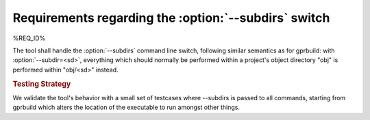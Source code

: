 Requirements regarding the :option:`--subdirs` switch
=====================================================

%REQ_ID%

The tool shall handle the :option:`--subdirs` command line switch,
following similar semantics as for gprbuild: with :option:`--subdir=<sd>`,
everything which should normally be performed within a project's
object directory "obj" is performed within "obj/<sd>" instead.

.. rubric:: Testing Strategy

We validate the tool's behavior with a small set of testcases
where --subdirs is passed to all commands, starting from gprbuild
which alters the location of the executable to run amongst other
things.

.. qmlink:: TCIndexImporter

   *
